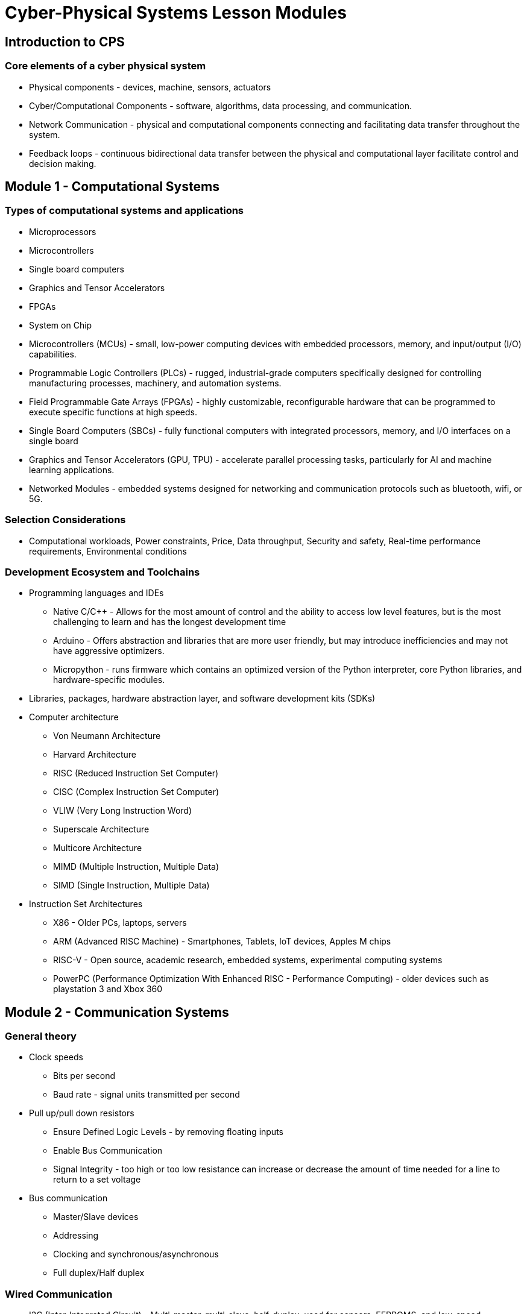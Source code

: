 = Cyber-Physical Systems Lesson Modules

== Introduction to CPS
=== Core elements of a cyber physical system
	* Physical components - devices, machine, sensors, actuators
	* Cyber/Computational Components - software, algorithms, data processing, and communication.
	* Network Communication - physical and computational components connecting and facilitating data transfer throughout the system.
	* Feedback loops - continuous bidirectional data transfer between the physical and computational layer facilitate control and decision making.

== Module 1 - Computational Systems
=== Types of computational systems and applications
	* Microprocessors
	* Microcontrollers
	* Single board computers
	* Graphics and Tensor Accelerators
	* FPGAs
	* System on Chip 
	
	* Microcontrollers (MCUs) - small, low-power computing devices with embedded processors, memory, and input/output (I/O) capabilities.
	* Programmable Logic Controllers (PLCs) - rugged, industrial-grade computers specifically designed for controlling manufacturing processes, machinery, and automation systems.
	* Field Programmable Gate Arrays (FPGAs) - highly customizable, reconfigurable hardware that can be programmed to execute specific functions at high speeds.
	* Single Board Computers (SBCs) - fully functional computers with integrated processors, memory, and I/O interfaces on a single board
	* Graphics and Tensor Accelerators (GPU, TPU) - accelerate parallel processing tasks, particularly for AI and machine learning applications.
	* Networked Modules - embedded systems designed for networking and communication protocols such as bluetooth, wifi, or 5G.

=== Selection Considerations
	* Computational workloads, Power constraints, Price, Data throughput, Security and safety, Real-time performance requirements, Environmental conditions

=== Development Ecosystem and Toolchains
	* Programming languages and IDEs
		** Native C/C++ - Allows for the most amount of control and the ability to access low level features, but is the most challenging to learn and has the longest development time
		** Arduino - Offers abstraction and libraries that are more user friendly, but may introduce inefficiencies and may not have aggressive optimizers.
		** Micropython - runs firmware which contains an optimized version of the Python interpreter, core Python libraries, and hardware-specific modules.
	* Libraries, packages, hardware abstraction layer, and software development kits (SDKs)
	* Computer architecture 
		** Von Neumann Architecture
		** Harvard Architecture
		** RISC (Reduced Instruction Set Computer)
		** CISC (Complex Instruction Set Computer)
		** VLIW (Very Long Instruction Word)
		** Superscale Architecture
		** Multicore Architecture
		** MIMD (Multiple Instruction, Multiple Data)
		** SIMD (Single Instruction, Multiple Data)
	* Instruction Set Architectures
		** X86 - Older PCs, laptops, servers
		** ARM (Advanced RISC Machine) - Smartphones, Tablets, IoT devices, Apples M chips
		** RISC-V - Open source, academic research, embedded systems, experimental computing systems
		** PowerPC (Performance Optimization With Enhanced RISC - Performance Computing) - older devices such as playstation 3 and Xbox 360

== Module 2 - Communication Systems
=== General theory
	* Clock speeds
		** Bits per second
		** Baud rate - signal units transmitted per second
	* Pull up/pull down resistors
		** Ensure Defined Logic Levels - by removing floating inputs
		** Enable Bus Communication
		** Signal Integrity - too high or too low resistance can increase or decrease the amount of time needed for a line to return to a set voltage
	* Bus communication
		** Master/Slave devices
		** Addressing
		** Clocking and synchronous/asynchronous 
		** Full duplex/Half duplex

=== Wired Communication
	* I2C (Inter-Integrated Circuit) - Multi-master, multi-slave, half-duplex, used for sensors, EEPROMS, and low-speed peripherals for microcontrollers.
		** Wires - SDA (serial data), and SCL (serial clock)
	* SPI (Serial Peripheral Interface) - Single-master, multi-slave, full-duplex, used for high-speed data transfer such as SD cards, displays, and flash memory. 
		** Wires - MISO (master in, slave out), MOSI (master out, slave in), SCLK (serial clock), and SS (slave select)
	* UART (Universal Asynchronous Receiver-Transmitter) - Point-to-point asynchronous communication with agreed upon baud rate using start and stop bits to frame data
		** Wires - TX (Transmit) and RX (Receive)
	* CAN Bus (Control Area Network) - Multi-master, multi-slave, message-based priority communication used in the automotive industry.
		** Wires - CAN High and CAN Low
	* USB (Universal Serial Bus) - Single-master, multi-slave, high-speed communication initiated by master, used for computer mice, keyboards, and storage drives.
		** Wires - Vbus (Power), Ground, D+ and D- (differential data lines)
	* PCI/PCIe (Peripheral Component Interconnect/Express) - Multi-device communication designed for high speed internal components in computers such as graphics cards, network cards, and storage drives. 
		** Multiple lines for data, address, and control (32 lines for PCI and 4 lines for PCIe)

=== Local Area Networks (LANs) 
	* Use Ethernet transmits data in units called “frames”, and use MAC addresses to identify devices on the network.

=== Communication physics: EMF
	* Faraday’s law, twisted cables, coaxial, and fiber optic. 

=== Wireless communication
	* Bluetooth - 2.4 GHz band
		** Discover, authentication, bonding
		** “Frequency-hopping spread spectrum” (FHSS) ensures minimal interference and reliability.
		** Bluetooth Classic is ideal for continue data flow applications - 3 Mbps transfer rates
		** Bluetooth Low Energy (BLE) is idea for power constrained systems - 2Mbps transfer rates
		** Profiles - A2DP (Advanced audio distribution profile), HFP (Hands-free profile), HID (Human interface device profile), SPP ( Serial Port Profile), PBAP (Phone book access profile)
		** Range depends on Class (1, 2, or 3), 1-100 meters
	* Wifi 
		** Frequency bands 
			*** 2.4 GHz - Longer range, lower data speeds, prone to interference from bluetooth
			*** 5 GHz - Shorter range, higher data speeds, less interference
			*** 6 GHz - Fastest speeds, not widely supported yet
		** Access point (router) - client (device) model
		** Key Operational Notes
			*** SSID (Service Set Identifier) allows deconfliction between multiple wireless networks in the same area
			*** Security protocols - WPA (Wifi Protected Access)
		** Data transmission - in the form of “packets” using CSMA/CA (Carrier sense multiple access with Collision Avoidance) 
		** Other key advantages
			*** MIMO (Multi input, multi output) - using multiple antennas to transmit in parallel
			*** Beamforming - directs signals towards devices
			*** Mesh Wifi
			*** OFDMA (Orthogonal Frequency Division Multiple Access) - splits a single channel into multiple sub channels to allocate to different devices.
	*Wireless protocols for home automation and industrial control
		** Zigbi - uses IEEE 802.15.4 (physical and datalink layers), but defines its own network, transport, and application layers
		** Matter - uses IEEE 802.15.4 (physical and datalink layers) and IPV6 and TCP/UDP (network and transport layers), but defines its own application layer
		** Z-wave - defines its own lower frequency physical layers and datalink layers (but leverages MAC addressing), and defines its own network, transport, and application layer independent of TCP/UDP/IP
	*Cellular (LTE, 5G, NB-IoT)
		** 5G - ideal for high-speed, low-latency, reliable communications for real time use
		** 4G LTE - provide low-power, wide-area, coverage
		** Cellular V2X (Vehicle-to-everything)
			*** V2V - vehicle-to-vehicle, transmits speed, direction, location, to prevent accidents and coordinate traffic
			*** V2I - vehicle-to-infrastructure, transmits to roadside infrastructure like traffic lights, road signs, and traffic management systems
			*** V2P - vehicle-to-pedestrian, communicates to pedestrians equipped with smartphones, to avoid accidents with cycles and other pedestrians 
			*** V2N - vehicle-to-network, allows for connection with broader mobile network to access real-time data a services
			*** Direct communication - V2V, V2I, V2P communication can occur directly, without the need for a cellular network, using unicast or broadcast, leverages 5.9 Ghz ITS band
	*LPWAN technologies
		** Sigfox - proprietary, used for minimal data transfer (100 bps) over long distances (50 km in rural area), extremely low power consumption, low connectivity costs, commonly used in asset tracking, remote sensor networks, and smart metering, uses a global proprietary network
		** LoRaWAN - open standard, low data transfer (0.3-50 kbps) depending on range (10-15km), anyone can deploy a private or public network
		** NW-IoT - uses cellular network (existing 4G/5G towers), data rates of up to 250kbps up and 20kbps down, supports limited mobility but cannot do quick cell tower handovers like a cellphone
	* UWB (Ultra-wide band) - short range wireless communication with high precision distance measuring
		** Commonly used in keyless entry for cars, indoor position and asset tracking, 
	* RFID Radio Frequency ID
		** RFID - comprised of a tag (transponder), reader (interrogator), and antenna, tags can be passive, active, or semi-passive, 
			*** Low frequency (30kHz-300kHz) - range of up to 10cm, commonly used for animal tracking, access control, and automotive anti-theft systems
			*** High frequency (3MHz-30MHz) - range of up to 1m, typically used for contactless payment, access control, asset tracking
			*** Ultra-High frequency (300MHz-3GHz) - range of up to 12m, commonly used in supply chain management, toll collection and vehicle tracking
			*** Microwave RFID (2.45GHz or higher) - range of up to 30m or more, commonly used in toll collection and long distance vehicle tracking/vehicle identification
	* Generate a “Bandwidth vs Range” graph and table for all of these communication protocols

=== Computer networking: Open Systems Protocol 
	* Physical layer - deals with the physical connection between devices including the transmission of ones and zeros
		** Example - Copper, radio, fiber optic, and associated hardware
	* Datalink Layer - ensures reliable transmission of data between two devices by packaging bits into structures called frames and manages some error checking (CRC), collision avoidance, and MAC addresses
		** Examples - Ethernet, WIFI, PPP (point-to-point protocol), uses CSMA/CA
	* Network Layer - manages how data is routed within a network, or between networks, selecting the best route and managing package size to fit within network constraints
		** Examples - IP (internet protocol), ICMP (internet control messaging protocol)
	* Transport Layer - ensures reliable, error free, end-to-end transmission of data between hosts and differentiates between multiple sessions on the same device using ports
		** Examples - TCP (more reliable), UDP (faster), RTP (real-time transport protocol)
	* Session Layer - manages communication sessions and allows for multiple session simultaneously (eg. multiple tabs in a single browser)
		** Examples - PPTP (point-to-point tunneling protocol, used for VPNs), SQL sessions, SIP (session initiation protocol, used for voice or video over IP)
	* Presentation Layer - responsible for encoding/decoding data, data compression/decompression, encryption/decryption, negotiating data structures (eg. Endianess)
		** Examples - JPEG, SSL/TSL (secure socket layer/transport layer security, used in HTTPS)
	* Application Layer - handles user level interaction, data transfer, and communication.
		** Examples - HTTP/HTTPS, FTP, MQTT, POP3/IMAP, DNS, RTSP

== Module 3 - Actuators 
=== DACs (digital to analog converts) - allows digital signals to be converted to analog voltages
	* Parameters
		** Resolution - number of bits that can be process, granularity of signal
		** Sampling rate - speed at which the signal can be converted, critical to achieving high frequency analog signals
		** Reference voltage - highest analog voltage than can be produced by the DAC
		** Settling time - how quickly the DAC output is stabilized
		** Output range - span between minimum and maximum output levels of DAC
	* DAC Architectures
		** Resistor Ladder (2-2R) and Weighted resistor - uses a network of resistors which are switch in and out of the circuit
			*** Low-cost, low-precision, slow, cost effective, subject to inaccuracy due to resistor mismatch
		** Sigma-Delta - over samples the digital signal then uses a 1-bit DAC to convert to analog, then filters to remove noise, commonly used in audio drivers
			*** High resolution, slower response, high latency, 
		** Current Steering DAC - uses a set of transistor-based current supplies (one for each bit) which are switch on/off and summed together, the output current is pass through a resistor to convert to a voltage
			*** High speed (GHz-MHz), low-power, high linearity, sensitive to output impedance, applications in radio signals, high speed communication, and video systems
		** PWM (Pulse width modulation) - digital signal switches between high and low at a set frequency with the duty cycle proportional to the desired analog signal, higher frequency reduces effects of artifacts
			**** Used for motor control, servo control, dimming, audio, digital communication

=== Motors
	* AC Inductance Motors - Reliable and durable with few moving parts, cost effective and simple to operate, available in single phase or 3-phase (for industrial applications), operate using “slip” so the rotation speed less than the voltage frequency
		** Controller - VFD (variable frequency drive), pole changing, voltage control
	* AC Synchronous Motor - Expensive and require more maintenance than induction motors, but have excellent power factor, are highly efficient at steady loads and maintain constant speeds, require secondary motor to start
		** Require permanent magnets or a DC excitation system, speed cannot be controlled
	* Brush permanent magnet DC motor - stator contains permanent magnets, the rotor contains windings over an iron core that are powered by brushes in contact with a commutator, cost effective, simple, with limited torque and speed range
		** Use cases - toys, appliances
	* Brushless DC motors - stator contains windings and rotor has permanent magnets, speed and torque are electronically controlled using a hall effects sensor or back-emf, higher efficiency, lower maintenance, better speed and torque, higher power density, more expensive
		** Use cases - Drones, electric vehicles, industrial automation
	* Stepper motors - brushless, moves in discrete increments and has high holding torque control, stator has multiple phased windings that when energized in sequence, cause the rotor’s teeth to move in steps
		** Use cases - CNC machines, 3D printers, robotics, camera lenses
	* Coreless motors - the same as a brushed DC motor only without the iron core, allows for higher acceleration and deceleration, lighter and smaller
		** Use cases - medical devices, robotics handheld tools, cheap drones
	* Servo motors - comprised of a motor, control circuit, and feedback device such as a potentiometer or encoder, usually geared, continuous or positional
		** Use cases - robotics, RC airplanes, medical devices

=== Linear Actuators
	* Linear Inductance motors, linear synchronous motors, linear stepper motors, linear DC motors -  same as non-linear motors only “unrolled” into a straight line
		** AC versions - high power applications, trains, conveyors, high-end elevators, amusement park rides
		** DC versions - medical devices, robotics, gates and doors
	* Voice coil actuators - a coil of wire in or around a permanent magnet, designed for precise linear control of force, speed, and position
		** Use cases - hard disk drives, optical systems, pick-and-place fabrication machines

=== Motor characteristic graph
	* Torque
	* Speed
	* Current
	* Efficiency
	* Power

=== Pneumatic and Micro-electromechanical
	* Hydrostatic - uses pressurized fluid to create force or motion, typically for heavy duty applications, pressure is created by pumps, transferred by incompressible fluid, and controlled with valves, can drive cylinders or motors
		** Offers high force output, precise control, high load holding, and durability - often used for construction equipment, aerospace, robotics, and industrial automation
	* Piezoelectric - thin layers of piezoelectric material can be used to form structures that move when a voltage is applied, movement is extremely small but precise on the order of nanometers
		** Material can be configured to form stacks (high force, low displacement), bending (low force, high displacement), tubes (radial or longitudinal force), shear (force perpendicular to voltage), and amplified (levers and arms) actuators

== Module 4 - Sensors
=== Introduction and basics
	* ADCs - Analog to digital converters
		** SAR (Successive Approximation) - uses a binary search algorithm to compare the input signal to a binary value which is adjusted until they match
			*** Commonly used in microcontroller systems such as Arduino and Raspberry pi Pico
		** Delta-Sigma - converts the analog signal into a super high frequency bitstream by using a 1-bit comparator and subtracting the values from the original signal in a feedback loop
			**** Commonly used in audio equipment and high precision biomedical and industrial sensing such as ECGs and pressure sensors
		** Pipeline - a low resolution ADC (1-3 bits) converts the input signal to digital, its then passed into a DAC and subtracted from the original signal, the residual is amplified and the process is repeated until the desired resolution is achieved, eg. 8, 2-bit stages results in 16-resolution
			*** High speed and high resolution due to parallelization, but latency is introduced, commonly used in video and image processing, communication, and high speed data acquisition
		** Dual slope - the signal is integrated, then the integrator is connected to a negative reference signal, the time it takes the integrator to return to zero is measured
			*** High accuracy, good noise immunity, slow (10-100Hz) 
		** Flash - Uses multiple comparators in parallel against reference voltages
			*** Very fast (GHz), low latency, high cost, low resolution (8-bits), commonly used for oscilloscopes, radar and RF communication, and high speed data converters
		** Sampling frequency vs resolution comparison graph
	* Passive vs Active
		** Passive - measure naturally occurring energy signals from the environment
		** Active - emits energy, measures reflected energy that has interacted with the environment
	* Digital vs Analog
		** Digital - produce discrete signals and commonly use a digital communication protocol to transmit data to a microcontroller
		** Analog - produce continuous signals (usually voltage) that must be measured using an ADC in order to interface with a microcontroller

=== Simple Sensors and Sensing Mechanisms
	* Temperature Sensors 
	* Humidity Sensors
	* Motion Sensors
	* Proximity Sensors
	* Light Sensors
	* Gas Sensors
	* Pressure Sensors
	* Water Level Sensors
	* Sound Sensors
	* Touch Sensors
	* Vibration Sensors
	* Camera Modules
	* Current and Voltage Sensors
	* Magnetic Sensors
	* Force and Load Sensors
	* Infrared Sensors
	* Gyroscopes and Accelerometers
	* Time of Flight Sensors (ToF)
	* Sensor physics

=== Systems of Sensors - design consideration
	* Noise characterization and Environmental Considerations
	* Reliability and Redundancy
	* Power Consumption
	* Communication Protocols (Wired vs. Wireless, Range, Data Rate)
	* Scalability (Number of Sensors, Network Topology)
	* Data Processing and Management
	* Security (Encryption, Authentication)
	* Cost (Initial, Maintenance, Scalability)
	* Integration with Existing Systems
	* Deployment and Maintenance
	* Latency and Bandwidth
	* Regulatory Compliance

=== Sensor and Interface Simulation
	* Noise - Select correct sensor noise model and use random number generator to simulate sensor readings
	* Interface - Generate sensor messages using correct bit-packing and endianness, simulate communication protocols
	* Test - Generate replicable sensor readings to allow for easier debugging through the rest of the system

== Module 5 - Signal Processing & State Estimation
=== Basic signal processing
	* Sampling and Quantization
	* Frequency analysis - Fourier Transform, Short-time FT, wavelet transform
	* Filtering - low-pass, high-pass, band-pass
	* Correlation - measure similarity of two signals
	* Autoregressive - using past data points to predict future data in real time
	* Decimation and Interpolation
	* Filters: high pass, low pass, band

=== Sensor Fusion
	* Reasons for sensor fusion
		** Redundancy 
		** Complementary information
	* Fusion levels
		** Low level - Directly fusing raw sensor data, often done in real time when quick decision need to be made based on multiple inputs
		** Mid-level - Processed data or extracted features are fused 
		** High-level - Decisions or inferences from multiple sensors are fused to form high level knowledge
	* Examples of sensor fusion
		** IMU - combine accelerometer, magnetometer, and gyroscope data
		** Camera-LiDAR - fuses visual data and color with 3D distance readings
		** GPS - often fused with IMU data for high precision state estimation
	* Sensor Fusion algorithms
		** Complementary filter
		** Kalman Filter
		** Extended Kalman filter
		** Particle filter
		
=== State Estimation
	* Reasons for state estimation
		** Incomplete observability - the state cannot always be measured directly due to sensor limitations
		** Noise and uncertainty - real world processes and sensors are noisy don’t behave in precise manors
		** System control - feedback control algorithms depend on a reliable and accurate estimation of the system’s state
	* Key Features
		** System State - minimum set of variables that can completely describe the system at any given time
		** Process Model - mathematical model that describes how a system evolves with time, usually expressed as a differential or difference equation
		** Measurement Model - mathematical model that describes the relationship between sensor measurements and the system state
		** Estimation Algorithm - fuses the process model with the measurement model
	* Examples - Kalman filters, particle filters, moving horizon estimation
	* State Estimation steps
		** Predict - use process model to predict the state in the next time step
		** Update - fuse a sensor reading with the predicted state (commonly with a weighted function)
		** Repeat
	* Considerations
		** Performance depends on accuracy of process and sensor models
		** Many systems exhibit nonlinear dynamics, but can be approximated as linear
		** Real-time requirements can be vital to control algorithm but difficult to achieve with large volumes of data

==== Computer vision
	* Key Components
		** Capturing video and Processing - reading the camera sensor and, if needed, performing basic operations such as resizing, filtering, and enhancing
		** Compression/Decompression - individual frames can be compressed using algorithms such as JPEG, sequences of frames can be compressed using codecs such as H.264, these enable 
		** Feature Extraction - algorithms such as edge or keypoint detection can be used to extract important image features, descriptors are used to form mathematical representations of these features
		** Detection and Recognition - CNN can be run on the cloud or locally, capable of detecting and classifying entities, training data and model selection and validation are of the most importance
		** Tracking and Motion Analysis - Maintaining entity identification through time given a detection or series of detections, measuring how pixels change or move through time
		** Reliability, Security, and Autonomy - designing a CV system that is reliability and secure enough to automate critical system functionality, e.g. facial recognition for security locked doors 